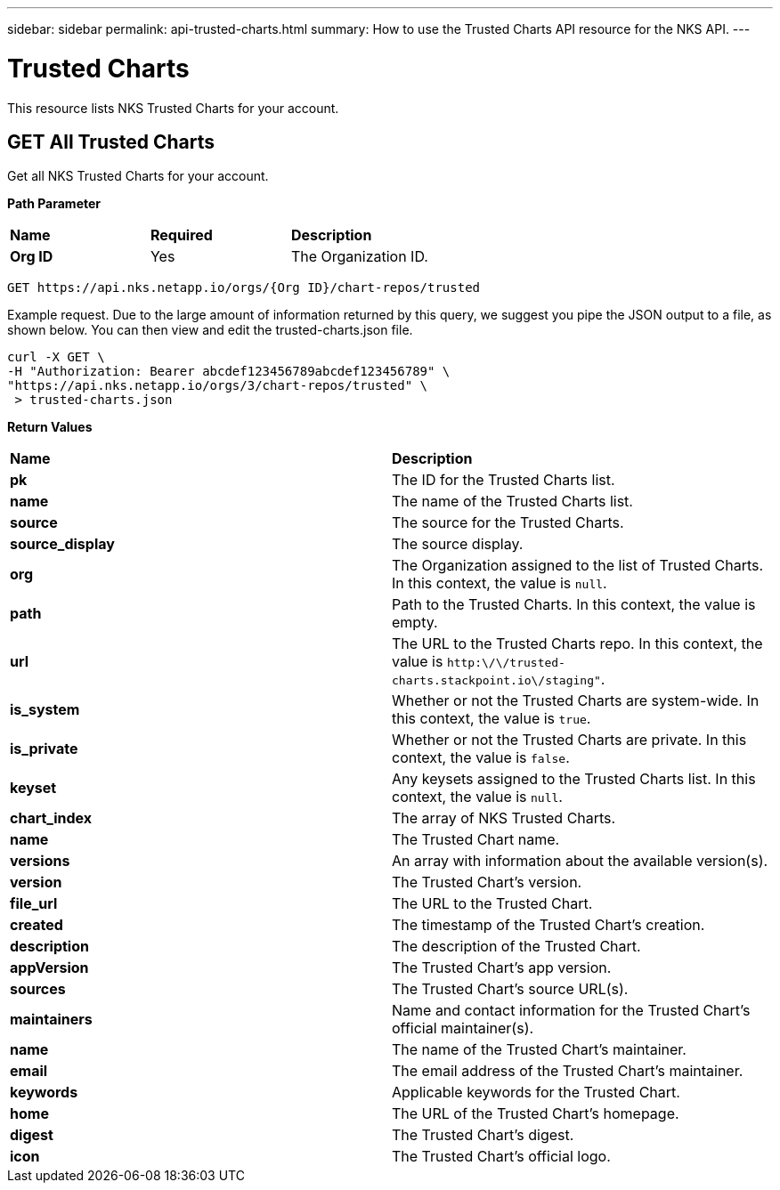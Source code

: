 ---
sidebar: sidebar
permalink: api-trusted-charts.html
summary: How to use the Trusted Charts API resource for the NKS API.
---

= Trusted Charts

This resource lists NKS Trusted Charts for your account.

== GET All Trusted Charts

Get all NKS Trusted Charts for your account.

**Path Parameter**
|===
|**Name** | **Required** | **Description**
|**Org ID** | Yes | The Organization ID.
|===

[source,shell]
----
GET https://api.nks.netapp.io/orgs/{Org ID}/chart-repos/trusted
----

Example request. Due to the large amount of information returned by this query, we suggest you pipe the JSON output to a file, as shown below. You can then view and edit the trusted-charts.json file.

[source,shell]
----
curl -X GET \
-H "Authorization: Bearer abcdef123456789abcdef123456789" \
"https://api.nks.netapp.io/orgs/3/chart-repos/trusted" \
 > trusted-charts.json
----

**Return Values**
|===
|**Name** | **Description**
|**pk** | The ID for the Trusted Charts list.
|**name** | The name of the Trusted Charts list.
|**source** | The source for the Trusted Charts.
|**source_display** | The source display.
|**org** | The Organization assigned to the list of Trusted Charts. In this context, the value is `null`.
|**path** | Path to the Trusted Charts. In this context, the value is empty.
|**url** | The URL to the Trusted Charts repo. In this context, the value is `http:\/\/trusted-charts.stackpoint.io\/staging"`.
|**is_system** | Whether or not the Trusted Charts are system-wide. In this context, the value is `true`.
|**is_private** | Whether or not the Trusted Charts are private. In this context, the value is `false`.
|**keyset** | Any keysets assigned to the Trusted Charts list. In this context, the value is `null`.
|**chart_index** | The array of NKS Trusted Charts.
|**name** | The Trusted Chart name.
|**versions** | An array with information about the available version(s).
|**version** | The Trusted Chart's version.
|**file_url** | The URL to the Trusted Chart.
|**created** | The timestamp of the Trusted Chart's creation.
|**description** | The description of the Trusted Chart.
|**appVersion** | The Trusted Chart's app version.
|**sources** | The Trusted Chart's source URL(s).
|**maintainers** | Name and contact information for the Trusted Chart's official maintainer(s).
|**name** | The name of the Trusted Chart's maintainer.
|**email** | The email address of the Trusted Chart's maintainer.
|**keywords** | Applicable keywords for the Trusted Chart.
|**home** | The URL of the Trusted Chart's homepage.
|**digest** | The Trusted Chart's digest.
|**icon** | The Trusted Chart's official logo.
|===
